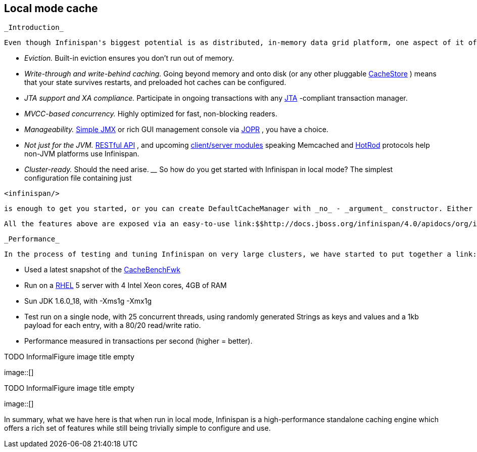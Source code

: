 [[sid-18645181]]

==  Local mode cache

 _Introduction_ 

 Even though Infinispan's biggest potential is as distributed, in-memory data grid platform, one aspect of it often gets overlooked - it can be used as a standalone cache node. But why would anyone use Infinispan over, say, a link:$$http://java.sun.com/javase/6/docs/api/java/util/concurrent/ConcurrentHashMap.html$$[ConcurrentHashMap] ? Here are some reasons: _$$__$$_ 


*  _Eviction._ Built-in eviction ensures you don't run out of memory. 


*  _Write-through and write-behind caching._ Going beyond memory and onto disk (or any other pluggable link:$$http://docs.jboss.org/infinispan/4.0/apidocs/org/infinispan/loaders/CacheStore.html$$[CacheStore] ) means that your state survives restarts, and preloaded hot caches can be configured. 


*  _JTA support and XA compliance._ Participate in ongoing transactions with any link:$$http://java.sun.com/javaee/technologies/jta/index.jsp$$[JTA] -compliant transaction manager. 


*  _MVCC-based concurrency._ Highly optimized for fast, non-blocking readers. 


*  _Manageability._ link:$$http://docs.jboss.org/infinispan/4.0/apidocs/jmxComponents.html$$[Simple JMX] or rich GUI management console via link:$$http://community.jboss.org/docs/DOC-13721$$[JOPR] , you have a choice. 


*  _Not just for the JVM._ link:$$http://community.jboss.org/docs/DOC-14095$$[RESTful API] , and upcoming link:$$https://docs.jboss.org/author/pages/viewpage.action?pageId=3736765$$[client/server modules] speaking Memcached and link:$$https://docs.jboss.org/author/pages/viewpage.action?pageId=9470083$$[HotRod] protocols help non-JVM platforms use Infinispan. 


*  _Cluster-ready._ Should the need arise. _$$__$$_ So how do you get started with Infinispan in local mode? The simplest configuration file containing just 


----
<infinispan/>

----

 is enough to get you started, or you can create DefaultCacheManager with _no_ - _argument_ constructor. Either approach creates local default cache. 

 All the features above are exposed via an easy-to-use link:$$http://docs.jboss.org/infinispan/4.0/apidocs/org/infinispan/Cache.html$$[Cache] interface, which extends link:$$http://java.sun.com/javase/6/docs/api/java/util/concurrent/ConcurrentMap.html$$[ConcurrentMap] and is compatible with many other cache systems. Infinispan even ships with link:$$https://docs.jboss.org/author/pages/viewpage.action?pageId=3737098$$[migration tools] to help you move off other cache solutions onto Infinispan, whether you need a cache to store data retrieved remotely or simply as a link:$$https://docs.jboss.org/author/pages/viewpage.action?pageId=3737110$$[2nd level cache for Hibernate] . 

 _Performance_ 

 In the process of testing and tuning Infinispan on very large clusters, we have started to put together a link:$$http://cachebenchfwk.sourceforge.net/$$[benchmarking framework] . As a part of this framework, we have the ability to measure cache performance in standalone, local mode. We compared Infinispan 4.0 in local mode against the latest JBoss Cache release (3.2.2.GA) and EHCache (1.7.2). Some background on the tests: 


*  Used a latest snapshot of the link:$$http://cachebenchfwk.sourceforge.net/$$[CacheBenchFwk] 


*  Run on a link:$$http://www.redhat.com/rhel/$$[RHEL] 5 server with 4 Intel Xeon cores, 4GB of RAM 


* Sun JDK 1.6.0_18, with -Xms1g -Xmx1g


* Test run on a single node, with 25 concurrent threads, using randomly generated Strings as keys and values and a 1kb payload for each entry, with a 80/20 read/write ratio.


* Performance measured in transactions per second (higher = better).

 
.TODO InformalFigure image title empty
image::[]

 

 
.TODO InformalFigure image title empty
image::[]

 

In summary, what we have here is that when run in local mode, Infinispan is a high-performance standalone caching engine which offers a rich set of features while still being trivially simple to configure and use.

